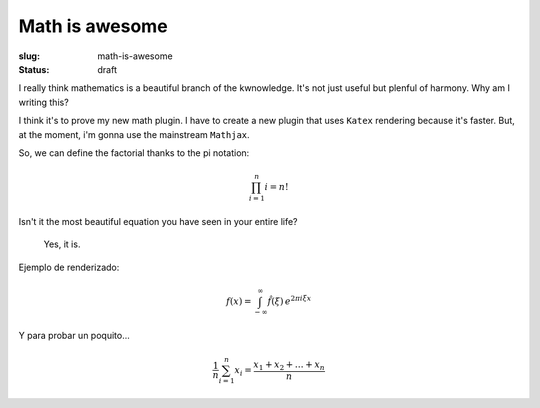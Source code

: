 Math is awesome
###############

:slug: math-is-awesome
:status: draft

I really think mathematics is a beautiful branch of the kwnowledge. It's not
just useful but plenful of harmony. Why am I writing this?

.. readmore

I think it's to prove my new math plugin. I have to create a new plugin
that uses ``Katex`` rendering because it's faster. But, at the moment, i'm
gonna use the mainstream ``Mathjax``.

So, we can define the factorial thanks to the pi notation:

.. math::
    \prod_{i=1}^n i = n!

Isn't it the most beautiful equation you have seen in your entire life?

    Yes, it is.

Ejemplo de renderizado:

.. math::

    f(x) = \int_{-\infty}^\infty \hat f(\xi)\,e^{2 \pi i \xi x}

Y para probar un poquito...

.. math::

    \frac{1}{n} \sum_{i=1}^n x_i = \frac{x_1 + x_2 + \dots + x_n}{n}

